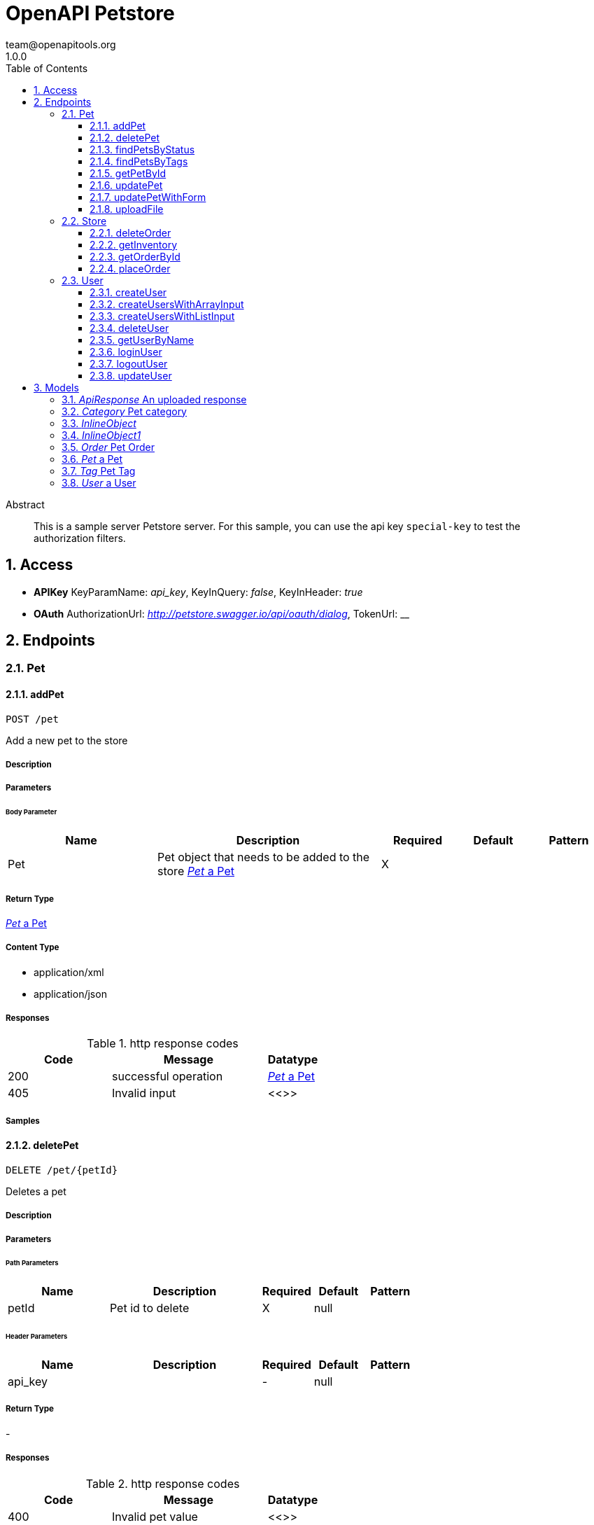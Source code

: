 = OpenAPI Petstore
team@openapitools.org
1.0.0
:toc: left
:numbered:
:toclevels: 3
:source-highlighter: highlightjs
:keywords: openapi, rest, OpenAPI Petstore 
:specDir: modules/openapi-generator/src/main/resources/asciidoc-documentation
:snippetDir: .
:generator-template: v1 2019-12-20
:info-url: https://openapi-generator.tech
:app-name: OpenAPI Petstore

[abstract]
.Abstract
This is a sample server Petstore server. For this sample, you can use the api key `special-key` to test the authorization filters.


// markup not found, no include::{specDir}intro.adoc[opts=optional]


== Access


* *APIKey* KeyParamName:     _api_key_,     KeyInQuery: _false_, KeyInHeader: _true_
* *OAuth*  AuthorizationUrl: _http://petstore.swagger.io/api/oauth/dialog_, TokenUrl:   __ 



== Endpoints


[.Pet]
=== Pet


[.addPet]
==== addPet
    
`POST /pet`

Add a new pet to the store

===== Description 




// markup not found, no include::{specDir}pet/POST/spec.adoc[opts=optional]



===== Parameters


====== Body Parameter

[cols="2,3,1,1,1"]
|===         
|Name| Description| Required| Default| Pattern

| Pet 
| Pet object that needs to be added to the store <<Pet>> 
| X 
|  
|  

|===         





===== Return Type

<<Pet>>


===== Content Type

* application/xml
* application/json

===== Responses

.http response codes
[cols="2,3,1"]
|===         
| Code | Message | Datatype 


| 200
| successful operation
|  <<Pet>>


| 405
| Invalid input
|  <<>>

|===         

===== Samples


// markup not found, no include::{snippetDir}pet/POST/http-request.adoc[opts=optional]


// markup not found, no include::{snippetDir}pet/POST/http-response.adoc[opts=optional]



// file not found, no * wiremock data link :pet/POST/POST.json[]


ifdef::internal-generation[]
===== Implementation

// markup not found, no include::{specDir}pet/POST/implementation.adoc[opts=optional]


endif::internal-generation[]


[.deletePet]
==== deletePet
    
`DELETE /pet/{petId}`

Deletes a pet

===== Description 




// markup not found, no include::{specDir}pet/\{petId\}/DELETE/spec.adoc[opts=optional]



===== Parameters

====== Path Parameters

[cols="2,3,1,1,1"]
|===         
|Name| Description| Required| Default| Pattern

| petId 
| Pet id to delete  
| X 
| null 
|  

|===         



====== Header Parameters

[cols="2,3,1,1,1"]
|===         
|Name| Description| Required| Default| Pattern

| api_key 
|   
| - 
| null 
|  

|===         



===== Return Type



-


===== Responses

.http response codes
[cols="2,3,1"]
|===         
| Code | Message | Datatype 


| 400
| Invalid pet value
|  <<>>

|===         

===== Samples


// markup not found, no include::{snippetDir}pet/\{petId\}/DELETE/http-request.adoc[opts=optional]


// markup not found, no include::{snippetDir}pet/\{petId\}/DELETE/http-response.adoc[opts=optional]



// file not found, no * wiremock data link :pet/{petId}/DELETE/DELETE.json[]


ifdef::internal-generation[]
===== Implementation

// markup not found, no include::{specDir}pet/\{petId\}/DELETE/implementation.adoc[opts=optional]


endif::internal-generation[]


[.findPetsByStatus]
==== findPetsByStatus
    
`GET /pet/findByStatus`

Finds Pets by status

===== Description 

Multiple status values can be provided with comma separated strings


// markup not found, no include::{specDir}pet/findByStatus/GET/spec.adoc[opts=optional]



===== Parameters





====== Query Parameters

[cols="2,3,1,1,1"]
|===         
|Name| Description| Required| Default| Pattern

| status 
| Status values that need to be considered for filter <<String>> 
| X 
| null 
|  

|===         


===== Return Type

array[<<Pet>>]


===== Content Type

* application/xml
* application/json

===== Responses

.http response codes
[cols="2,3,1"]
|===         
| Code | Message | Datatype 


| 200
| successful operation
| List[<<Pet>>] 


| 400
| Invalid status value
|  <<>>

|===         

===== Samples


// markup not found, no include::{snippetDir}pet/findByStatus/GET/http-request.adoc[opts=optional]


// markup not found, no include::{snippetDir}pet/findByStatus/GET/http-response.adoc[opts=optional]



// file not found, no * wiremock data link :pet/findByStatus/GET/GET.json[]


ifdef::internal-generation[]
===== Implementation

// markup not found, no include::{specDir}pet/findByStatus/GET/implementation.adoc[opts=optional]


endif::internal-generation[]


[.findPetsByTags]
==== findPetsByTags
    
`GET /pet/findByTags`

Finds Pets by tags

===== Description 

Multiple tags can be provided with comma separated strings. Use tag1, tag2, tag3 for testing.


// markup not found, no include::{specDir}pet/findByTags/GET/spec.adoc[opts=optional]



===== Parameters





====== Query Parameters

[cols="2,3,1,1,1"]
|===         
|Name| Description| Required| Default| Pattern

| tags 
| Tags to filter by <<String>> 
| X 
| null 
|  

|===         


===== Return Type

array[<<Pet>>]


===== Content Type

* application/xml
* application/json

===== Responses

.http response codes
[cols="2,3,1"]
|===         
| Code | Message | Datatype 


| 200
| successful operation
| List[<<Pet>>] 


| 400
| Invalid tag value
|  <<>>

|===         

===== Samples


// markup not found, no include::{snippetDir}pet/findByTags/GET/http-request.adoc[opts=optional]


// markup not found, no include::{snippetDir}pet/findByTags/GET/http-response.adoc[opts=optional]



// file not found, no * wiremock data link :pet/findByTags/GET/GET.json[]


ifdef::internal-generation[]
===== Implementation

// markup not found, no include::{specDir}pet/findByTags/GET/implementation.adoc[opts=optional]


endif::internal-generation[]


[.getPetById]
==== getPetById
    
`GET /pet/{petId}`

Find pet by ID

===== Description 

Returns a single pet


// markup not found, no include::{specDir}pet/\{petId\}/GET/spec.adoc[opts=optional]



===== Parameters

====== Path Parameters

[cols="2,3,1,1,1"]
|===         
|Name| Description| Required| Default| Pattern

| petId 
| ID of pet to return  
| X 
| null 
|  

|===         






===== Return Type

<<Pet>>


===== Content Type

* application/xml
* application/json

===== Responses

.http response codes
[cols="2,3,1"]
|===         
| Code | Message | Datatype 


| 200
| successful operation
|  <<Pet>>


| 400
| Invalid ID supplied
|  <<>>


| 404
| Pet not found
|  <<>>

|===         

===== Samples


// markup not found, no include::{snippetDir}pet/\{petId\}/GET/http-request.adoc[opts=optional]


// markup not found, no include::{snippetDir}pet/\{petId\}/GET/http-response.adoc[opts=optional]



// file not found, no * wiremock data link :pet/{petId}/GET/GET.json[]


ifdef::internal-generation[]
===== Implementation

// markup not found, no include::{specDir}pet/\{petId\}/GET/implementation.adoc[opts=optional]


endif::internal-generation[]


[.updatePet]
==== updatePet
    
`PUT /pet`

Update an existing pet

===== Description 




// markup not found, no include::{specDir}pet/PUT/spec.adoc[opts=optional]



===== Parameters


====== Body Parameter

[cols="2,3,1,1,1"]
|===         
|Name| Description| Required| Default| Pattern

| Pet 
| Pet object that needs to be added to the store <<Pet>> 
| X 
|  
|  

|===         





===== Return Type

<<Pet>>


===== Content Type

* application/xml
* application/json

===== Responses

.http response codes
[cols="2,3,1"]
|===         
| Code | Message | Datatype 


| 200
| successful operation
|  <<Pet>>


| 400
| Invalid ID supplied
|  <<>>


| 404
| Pet not found
|  <<>>


| 405
| Validation exception
|  <<>>

|===         

===== Samples


// markup not found, no include::{snippetDir}pet/PUT/http-request.adoc[opts=optional]


// markup not found, no include::{snippetDir}pet/PUT/http-response.adoc[opts=optional]



// file not found, no * wiremock data link :pet/PUT/PUT.json[]


ifdef::internal-generation[]
===== Implementation

// markup not found, no include::{specDir}pet/PUT/implementation.adoc[opts=optional]


endif::internal-generation[]


[.updatePetWithForm]
==== updatePetWithForm
    
`POST /pet/{petId}`

Updates a pet in the store with form data

===== Description 




// markup not found, no include::{specDir}pet/\{petId\}/POST/spec.adoc[opts=optional]



===== Parameters

====== Path Parameters

[cols="2,3,1,1,1"]
|===         
|Name| Description| Required| Default| Pattern

| petId 
| ID of pet that needs to be updated  
| X 
| null 
|  

|===         


====== Form Parameters

[cols="2,3,1,1,1"]
|===         
|Name| Description| Required| Default| Pattern

| name 
| Updated name of the pet <<string>> 
| - 
| null 
|  

| status 
| Updated status of the pet <<string>> 
| - 
| null 
|  

|===         




===== Return Type



-


===== Responses

.http response codes
[cols="2,3,1"]
|===         
| Code | Message | Datatype 


| 405
| Invalid input
|  <<>>

|===         

===== Samples


// markup not found, no include::{snippetDir}pet/\{petId\}/POST/http-request.adoc[opts=optional]


// markup not found, no include::{snippetDir}pet/\{petId\}/POST/http-response.adoc[opts=optional]



// file not found, no * wiremock data link :pet/{petId}/POST/POST.json[]


ifdef::internal-generation[]
===== Implementation

// markup not found, no include::{specDir}pet/\{petId\}/POST/implementation.adoc[opts=optional]


endif::internal-generation[]


[.uploadFile]
==== uploadFile
    
`POST /pet/{petId}/uploadImage`

uploads an image

===== Description 




// markup not found, no include::{specDir}pet/\{petId\}/uploadImage/POST/spec.adoc[opts=optional]



===== Parameters

====== Path Parameters

[cols="2,3,1,1,1"]
|===         
|Name| Description| Required| Default| Pattern

| petId 
| ID of pet to update  
| X 
| null 
|  

|===         


====== Form Parameters

[cols="2,3,1,1,1"]
|===         
|Name| Description| Required| Default| Pattern

| additionalMetadata 
| Additional data to pass to server <<string>> 
| - 
| null 
|  

| file 
| file to upload <<file>> 
| - 
| null 
|  

|===         




===== Return Type

<<ApiResponse>>


===== Content Type

* application/json

===== Responses

.http response codes
[cols="2,3,1"]
|===         
| Code | Message | Datatype 


| 200
| successful operation
|  <<ApiResponse>>

|===         

===== Samples


// markup not found, no include::{snippetDir}pet/\{petId\}/uploadImage/POST/http-request.adoc[opts=optional]


// markup not found, no include::{snippetDir}pet/\{petId\}/uploadImage/POST/http-response.adoc[opts=optional]



// file not found, no * wiremock data link :pet/{petId}/uploadImage/POST/POST.json[]


ifdef::internal-generation[]
===== Implementation

// markup not found, no include::{specDir}pet/\{petId\}/uploadImage/POST/implementation.adoc[opts=optional]


endif::internal-generation[]


[.Store]
=== Store


[.deleteOrder]
==== deleteOrder
    
`DELETE /store/order/{orderId}`

Delete purchase order by ID

===== Description 

For valid response try integer IDs with value < 1000. Anything above 1000 or nonintegers will generate API errors


// markup not found, no include::{specDir}store/order/\{orderId\}/DELETE/spec.adoc[opts=optional]



===== Parameters

====== Path Parameters

[cols="2,3,1,1,1"]
|===         
|Name| Description| Required| Default| Pattern

| orderId 
| ID of the order that needs to be deleted  
| X 
| null 
|  

|===         






===== Return Type



-


===== Responses

.http response codes
[cols="2,3,1"]
|===         
| Code | Message | Datatype 


| 400
| Invalid ID supplied
|  <<>>


| 404
| Order not found
|  <<>>

|===         

===== Samples


// markup not found, no include::{snippetDir}store/order/\{orderId\}/DELETE/http-request.adoc[opts=optional]


// markup not found, no include::{snippetDir}store/order/\{orderId\}/DELETE/http-response.adoc[opts=optional]



// file not found, no * wiremock data link :store/order/{orderId}/DELETE/DELETE.json[]


ifdef::internal-generation[]
===== Implementation

// markup not found, no include::{specDir}store/order/\{orderId\}/DELETE/implementation.adoc[opts=optional]


endif::internal-generation[]


[.getInventory]
==== getInventory
    
`GET /store/inventory`

Returns pet inventories by status

===== Description 

Returns a map of status codes to quantities


// markup not found, no include::{specDir}store/inventory/GET/spec.adoc[opts=optional]



===== Parameters







===== Return Type


<<Map>>


===== Content Type

* application/json

===== Responses

.http response codes
[cols="2,3,1"]
|===         
| Code | Message | Datatype 


| 200
| successful operation
| Map[<<integer>>] 

|===         

===== Samples


// markup not found, no include::{snippetDir}store/inventory/GET/http-request.adoc[opts=optional]


// markup not found, no include::{snippetDir}store/inventory/GET/http-response.adoc[opts=optional]



// file not found, no * wiremock data link :store/inventory/GET/GET.json[]


ifdef::internal-generation[]
===== Implementation

// markup not found, no include::{specDir}store/inventory/GET/implementation.adoc[opts=optional]


endif::internal-generation[]


[.getOrderById]
==== getOrderById
    
`GET /store/order/{orderId}`

Find purchase order by ID

===== Description 

For valid response try integer IDs with value <= 5 or > 10. Other values will generated exceptions


// markup not found, no include::{specDir}store/order/\{orderId\}/GET/spec.adoc[opts=optional]



===== Parameters

====== Path Parameters

[cols="2,3,1,1,1"]
|===         
|Name| Description| Required| Default| Pattern

| orderId 
| ID of pet that needs to be fetched  
| X 
| null 
|  

|===         






===== Return Type

<<Order>>


===== Content Type

* application/xml
* application/json

===== Responses

.http response codes
[cols="2,3,1"]
|===         
| Code | Message | Datatype 


| 200
| successful operation
|  <<Order>>


| 400
| Invalid ID supplied
|  <<>>


| 404
| Order not found
|  <<>>

|===         

===== Samples


// markup not found, no include::{snippetDir}store/order/\{orderId\}/GET/http-request.adoc[opts=optional]


// markup not found, no include::{snippetDir}store/order/\{orderId\}/GET/http-response.adoc[opts=optional]



// file not found, no * wiremock data link :store/order/{orderId}/GET/GET.json[]


ifdef::internal-generation[]
===== Implementation

// markup not found, no include::{specDir}store/order/\{orderId\}/GET/implementation.adoc[opts=optional]


endif::internal-generation[]


[.placeOrder]
==== placeOrder
    
`POST /store/order`

Place an order for a pet

===== Description 




// markup not found, no include::{specDir}store/order/POST/spec.adoc[opts=optional]



===== Parameters


====== Body Parameter

[cols="2,3,1,1,1"]
|===         
|Name| Description| Required| Default| Pattern

| Order 
| order placed for purchasing the pet <<Order>> 
| X 
|  
|  

|===         





===== Return Type

<<Order>>


===== Content Type

* application/xml
* application/json

===== Responses

.http response codes
[cols="2,3,1"]
|===         
| Code | Message | Datatype 


| 200
| successful operation
|  <<Order>>


| 400
| Invalid Order
|  <<>>

|===         

===== Samples


// markup not found, no include::{snippetDir}store/order/POST/http-request.adoc[opts=optional]


// markup not found, no include::{snippetDir}store/order/POST/http-response.adoc[opts=optional]



// file not found, no * wiremock data link :store/order/POST/POST.json[]


ifdef::internal-generation[]
===== Implementation

// markup not found, no include::{specDir}store/order/POST/implementation.adoc[opts=optional]


endif::internal-generation[]


[.User]
=== User


[.createUser]
==== createUser
    
`POST /user`

Create user

===== Description 

This can only be done by the logged in user.


// markup not found, no include::{specDir}user/POST/spec.adoc[opts=optional]



===== Parameters


====== Body Parameter

[cols="2,3,1,1,1"]
|===         
|Name| Description| Required| Default| Pattern

| User 
| Created user object <<User>> 
| X 
|  
|  

|===         





===== Return Type



-


===== Responses

.http response codes
[cols="2,3,1"]
|===         
| Code | Message | Datatype 


| 0
| successful operation
|  <<>>

|===         

===== Samples


// markup not found, no include::{snippetDir}user/POST/http-request.adoc[opts=optional]


// markup not found, no include::{snippetDir}user/POST/http-response.adoc[opts=optional]



// file not found, no * wiremock data link :user/POST/POST.json[]


ifdef::internal-generation[]
===== Implementation

// markup not found, no include::{specDir}user/POST/implementation.adoc[opts=optional]


endif::internal-generation[]


[.createUsersWithArrayInput]
==== createUsersWithArrayInput
    
`POST /user/createWithArray`

Creates list of users with given input array

===== Description 




// markup not found, no include::{specDir}user/createWithArray/POST/spec.adoc[opts=optional]



===== Parameters


====== Body Parameter

[cols="2,3,1,1,1"]
|===         
|Name| Description| Required| Default| Pattern

| User 
| List of user object <<User>> 
| X 
|  
|  

|===         





===== Return Type



-


===== Responses

.http response codes
[cols="2,3,1"]
|===         
| Code | Message | Datatype 


| 0
| successful operation
|  <<>>

|===         

===== Samples


// markup not found, no include::{snippetDir}user/createWithArray/POST/http-request.adoc[opts=optional]


// markup not found, no include::{snippetDir}user/createWithArray/POST/http-response.adoc[opts=optional]



// file not found, no * wiremock data link :user/createWithArray/POST/POST.json[]


ifdef::internal-generation[]
===== Implementation

// markup not found, no include::{specDir}user/createWithArray/POST/implementation.adoc[opts=optional]


endif::internal-generation[]


[.createUsersWithListInput]
==== createUsersWithListInput
    
`POST /user/createWithList`

Creates list of users with given input array

===== Description 




// markup not found, no include::{specDir}user/createWithList/POST/spec.adoc[opts=optional]



===== Parameters


====== Body Parameter

[cols="2,3,1,1,1"]
|===         
|Name| Description| Required| Default| Pattern

| User 
| List of user object <<User>> 
| X 
|  
|  

|===         





===== Return Type



-


===== Responses

.http response codes
[cols="2,3,1"]
|===         
| Code | Message | Datatype 


| 0
| successful operation
|  <<>>

|===         

===== Samples


// markup not found, no include::{snippetDir}user/createWithList/POST/http-request.adoc[opts=optional]


// markup not found, no include::{snippetDir}user/createWithList/POST/http-response.adoc[opts=optional]



// file not found, no * wiremock data link :user/createWithList/POST/POST.json[]


ifdef::internal-generation[]
===== Implementation

// markup not found, no include::{specDir}user/createWithList/POST/implementation.adoc[opts=optional]


endif::internal-generation[]


[.deleteUser]
==== deleteUser
    
`DELETE /user/{username}`

Delete user

===== Description 

This can only be done by the logged in user.


// markup not found, no include::{specDir}user/\{username\}/DELETE/spec.adoc[opts=optional]



===== Parameters

====== Path Parameters

[cols="2,3,1,1,1"]
|===         
|Name| Description| Required| Default| Pattern

| username 
| The name that needs to be deleted  
| X 
| null 
|  

|===         






===== Return Type



-


===== Responses

.http response codes
[cols="2,3,1"]
|===         
| Code | Message | Datatype 


| 400
| Invalid username supplied
|  <<>>


| 404
| User not found
|  <<>>

|===         

===== Samples


// markup not found, no include::{snippetDir}user/\{username\}/DELETE/http-request.adoc[opts=optional]


// markup not found, no include::{snippetDir}user/\{username\}/DELETE/http-response.adoc[opts=optional]



// file not found, no * wiremock data link :user/{username}/DELETE/DELETE.json[]


ifdef::internal-generation[]
===== Implementation

// markup not found, no include::{specDir}user/\{username\}/DELETE/implementation.adoc[opts=optional]


endif::internal-generation[]


[.getUserByName]
==== getUserByName
    
`GET /user/{username}`

Get user by user name

===== Description 




// markup not found, no include::{specDir}user/\{username\}/GET/spec.adoc[opts=optional]



===== Parameters

====== Path Parameters

[cols="2,3,1,1,1"]
|===         
|Name| Description| Required| Default| Pattern

| username 
| The name that needs to be fetched. Use user1 for testing.  
| X 
| null 
|  

|===         






===== Return Type

<<User>>


===== Content Type

* application/xml
* application/json

===== Responses

.http response codes
[cols="2,3,1"]
|===         
| Code | Message | Datatype 


| 200
| successful operation
|  <<User>>


| 400
| Invalid username supplied
|  <<>>


| 404
| User not found
|  <<>>

|===         

===== Samples


// markup not found, no include::{snippetDir}user/\{username\}/GET/http-request.adoc[opts=optional]


// markup not found, no include::{snippetDir}user/\{username\}/GET/http-response.adoc[opts=optional]



// file not found, no * wiremock data link :user/{username}/GET/GET.json[]


ifdef::internal-generation[]
===== Implementation

// markup not found, no include::{specDir}user/\{username\}/GET/implementation.adoc[opts=optional]


endif::internal-generation[]


[.loginUser]
==== loginUser
    
`GET /user/login`

Logs user into the system

===== Description 




// markup not found, no include::{specDir}user/login/GET/spec.adoc[opts=optional]



===== Parameters





====== Query Parameters

[cols="2,3,1,1,1"]
|===         
|Name| Description| Required| Default| Pattern

| username 
| The user name for login  
| X 
| null 
| /^[a-zA-Z0-9]+[a-zA-Z0-9\\.\\-_]*[a-zA-Z0-9]+$/ 

| password 
| The password for login in clear text  
| X 
| null 
|  

|===         


===== Return Type


<<String>>


===== Content Type

* application/xml
* application/json

===== Responses

.http response codes
[cols="2,3,1"]
|===         
| Code | Message | Datatype 


| 200
| successful operation
|  <<String>>


| 400
| Invalid username/password supplied
|  <<>>

|===         

===== Samples


// markup not found, no include::{snippetDir}user/login/GET/http-request.adoc[opts=optional]


// markup not found, no include::{snippetDir}user/login/GET/http-response.adoc[opts=optional]



// file not found, no * wiremock data link :user/login/GET/GET.json[]


ifdef::internal-generation[]
===== Implementation

// markup not found, no include::{specDir}user/login/GET/implementation.adoc[opts=optional]


endif::internal-generation[]


[.logoutUser]
==== logoutUser
    
`GET /user/logout`

Logs out current logged in user session

===== Description 




// markup not found, no include::{specDir}user/logout/GET/spec.adoc[opts=optional]



===== Parameters







===== Return Type



-


===== Responses

.http response codes
[cols="2,3,1"]
|===         
| Code | Message | Datatype 


| 0
| successful operation
|  <<>>

|===         

===== Samples


// markup not found, no include::{snippetDir}user/logout/GET/http-request.adoc[opts=optional]


// markup not found, no include::{snippetDir}user/logout/GET/http-response.adoc[opts=optional]



// file not found, no * wiremock data link :user/logout/GET/GET.json[]


ifdef::internal-generation[]
===== Implementation

// markup not found, no include::{specDir}user/logout/GET/implementation.adoc[opts=optional]


endif::internal-generation[]


[.updateUser]
==== updateUser
    
`PUT /user/{username}`

Updated user

===== Description 

This can only be done by the logged in user.


// markup not found, no include::{specDir}user/\{username\}/PUT/spec.adoc[opts=optional]



===== Parameters

====== Path Parameters

[cols="2,3,1,1,1"]
|===         
|Name| Description| Required| Default| Pattern

| username 
| name of the user that needs to be updated  
| X 
| null 
|  

|===         

====== Body Parameter

[cols="2,3,1,1,1"]
|===         
|Name| Description| Required| Default| Pattern

| User 
| Updated user object <<User>> 
| X 
|  
|  

|===         





===== Return Type



-


===== Responses

.http response codes
[cols="2,3,1"]
|===         
| Code | Message | Datatype 


| 400
| Invalid user supplied
|  <<>>


| 404
| User not found
|  <<>>

|===         

===== Samples


// markup not found, no include::{snippetDir}user/\{username\}/PUT/http-request.adoc[opts=optional]


// markup not found, no include::{snippetDir}user/\{username\}/PUT/http-response.adoc[opts=optional]



// file not found, no * wiremock data link :user/{username}/PUT/PUT.json[]


ifdef::internal-generation[]
===== Implementation

// markup not found, no include::{specDir}user/\{username\}/PUT/implementation.adoc[opts=optional]


endif::internal-generation[]


[#models]
== Models


[#ApiResponse]
=== _ApiResponse_ An uploaded response

Describes the result of uploading an image resource

[.fields-ApiResponse]
[cols="2,1,2,4,1"]
|===         
| Field Name| Required| Type| Description| Format

| code 
|  
| Integer  
| 
| int32 

| type 
|  
| String  
| 
|  

| message 
|  
| String  
| 
|  

|===


[#Category]
=== _Category_ Pet category

A category for a pet

[.fields-Category]
[cols="2,1,2,4,1"]
|===         
| Field Name| Required| Type| Description| Format

| id 
|  
| Long  
| 
| int64 

| name 
|  
| String  
| 
|  

|===


[#InlineObject]
=== _InlineObject_ 



[.fields-InlineObject]
[cols="2,1,2,4,1"]
|===         
| Field Name| Required| Type| Description| Format

| name 
|  
| String  
| Updated name of the pet
|  

| status 
|  
| String  
| Updated status of the pet
|  

|===


[#InlineObject1]
=== _InlineObject1_ 



[.fields-InlineObject1]
[cols="2,1,2,4,1"]
|===         
| Field Name| Required| Type| Description| Format

| additionalMetadata 
|  
| String  
| Additional data to pass to server
|  

| file 
|  
| File  
| file to upload
| binary 

|===


[#Order]
=== _Order_ Pet Order

An order for a pets from the pet store

[.fields-Order]
[cols="2,1,2,4,1"]
|===         
| Field Name| Required| Type| Description| Format

| id 
|  
| Long  
| 
| int64 

| petId 
|  
| Long  
| 
| int64 

| quantity 
|  
| Integer  
| 
| int32 

| shipDate 
|  
| Date  
| 
| date-time 

| status 
|  
| String  
| Order Status
|  _Enum:_ placed, approved, delivered, 

| complete 
|  
| Boolean  
| 
|  

|===


[#Pet]
=== _Pet_ a Pet

A pet for sale in the pet store

[.fields-Pet]
[cols="2,1,2,4,1"]
|===         
| Field Name| Required| Type| Description| Format

| id 
|  
| Long  
| 
| int64 

| category 
|  
| Category  
| 
|  

| name 
| X 
| String  
| 
|  

| photoUrls 
| X 
| List  of <<string>> 
| 
|  

| tags 
|  
| List  of <<Tag>> 
| 
|  

| status 
|  
| String  
| pet status in the store
|  _Enum:_ available, pending, sold, 

|===


[#Tag]
=== _Tag_ Pet Tag

A tag for a pet

[.fields-Tag]
[cols="2,1,2,4,1"]
|===         
| Field Name| Required| Type| Description| Format

| id 
|  
| Long  
| 
| int64 

| name 
|  
| String  
| 
|  

|===


[#User]
=== _User_ a User

A User who is purchasing from the pet store

[.fields-User]
[cols="2,1,2,4,1"]
|===         
| Field Name| Required| Type| Description| Format

| id 
|  
| Long  
| 
| int64 

| username 
|  
| String  
| 
|  

| firstName 
|  
| String  
| 
|  

| lastName 
|  
| String  
| 
|  

| email 
|  
| String  
| 
|  

| password 
|  
| String  
| 
|  

| phone 
|  
| String  
| 
|  

| userStatus 
|  
| Integer  
| User Status
| int32 

|===


